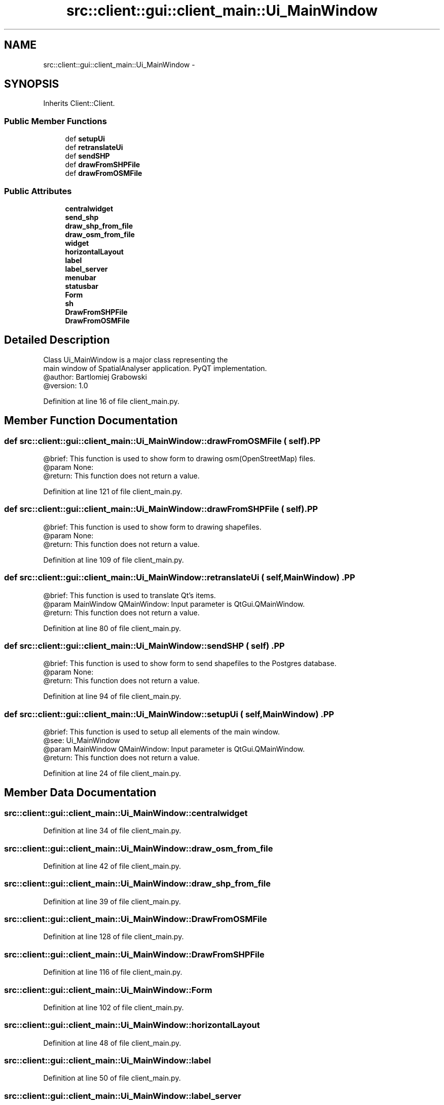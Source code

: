 .TH "src::client::gui::client_main::Ui_MainWindow" 3 "18 Jun 2012" "Version 1.0.0" "SpatialAnalyzer" \" -*- nroff -*-
.ad l
.nh
.SH NAME
src::client::gui::client_main::Ui_MainWindow \- 
.SH SYNOPSIS
.br
.PP
.PP
Inherits Client::Client.
.SS "Public Member Functions"

.in +1c
.ti -1c
.RI "def \fBsetupUi\fP"
.br
.ti -1c
.RI "def \fBretranslateUi\fP"
.br
.ti -1c
.RI "def \fBsendSHP\fP"
.br
.ti -1c
.RI "def \fBdrawFromSHPFile\fP"
.br
.ti -1c
.RI "def \fBdrawFromOSMFile\fP"
.br
.in -1c
.SS "Public Attributes"

.in +1c
.ti -1c
.RI "\fBcentralwidget\fP"
.br
.ti -1c
.RI "\fBsend_shp\fP"
.br
.ti -1c
.RI "\fBdraw_shp_from_file\fP"
.br
.ti -1c
.RI "\fBdraw_osm_from_file\fP"
.br
.ti -1c
.RI "\fBwidget\fP"
.br
.ti -1c
.RI "\fBhorizontalLayout\fP"
.br
.ti -1c
.RI "\fBlabel\fP"
.br
.ti -1c
.RI "\fBlabel_server\fP"
.br
.ti -1c
.RI "\fBmenubar\fP"
.br
.ti -1c
.RI "\fBstatusbar\fP"
.br
.ti -1c
.RI "\fBForm\fP"
.br
.ti -1c
.RI "\fBsh\fP"
.br
.ti -1c
.RI "\fBDrawFromSHPFile\fP"
.br
.ti -1c
.RI "\fBDrawFromOSMFile\fP"
.br
.in -1c
.SH "Detailed Description"
.PP 
.PP
.nf

Class Ui_MainWindow is a major class representing the
main window of SpatialAnalyser application. PyQT implementation.
@author: Bartlomiej Grabowski
@version: 1.0
.fi
.PP
 
.PP
Definition at line 16 of file client_main.py.
.SH "Member Function Documentation"
.PP 
.SS "def src::client::gui::client_main::Ui_MainWindow::drawFromOSMFile ( self)".PP
.nf

@brief: This function is used to show form to drawing osm(OpenStreetMap) files.
@param None:
@return: This function does not return a value.
.fi
.PP
 
.PP
Definition at line 121 of file client_main.py.
.SS "def src::client::gui::client_main::Ui_MainWindow::drawFromSHPFile ( self)".PP
.nf

@brief: This function is used to show form to drawing shapefiles.
@param None:
@return: This function does not return a value.
.fi
.PP
 
.PP
Definition at line 109 of file client_main.py.
.SS "def src::client::gui::client_main::Ui_MainWindow::retranslateUi ( self,  MainWindow)".PP
.nf

@brief: This function is used to translate Qt's items.
@param MainWindow QMainWindow: Input parameter is QtGui.QMainWindow.
@return: This function does not return a value.
.fi
.PP
 
.PP
Definition at line 80 of file client_main.py.
.SS "def src::client::gui::client_main::Ui_MainWindow::sendSHP ( self)".PP
.nf

@brief: This function is used to show form to send shapefiles to the Postgres database.
@param None:
@return: This function does not return a value.
.fi
.PP
 
.PP
Definition at line 94 of file client_main.py.
.SS "def src::client::gui::client_main::Ui_MainWindow::setupUi ( self,  MainWindow)".PP
.nf

@brief: This function is used to setup all elements of the main window.
@see: Ui_MainWindow
@param MainWindow QMainWindow: Input parameter is QtGui.QMainWindow.
@return: This function does not return a value. 
.fi
.PP
 
.PP
Definition at line 24 of file client_main.py.
.SH "Member Data Documentation"
.PP 
.SS "\fBsrc::client::gui::client_main::Ui_MainWindow::centralwidget\fP"
.PP
Definition at line 34 of file client_main.py.
.SS "\fBsrc::client::gui::client_main::Ui_MainWindow::draw_osm_from_file\fP"
.PP
Definition at line 42 of file client_main.py.
.SS "\fBsrc::client::gui::client_main::Ui_MainWindow::draw_shp_from_file\fP"
.PP
Definition at line 39 of file client_main.py.
.SS "\fBsrc::client::gui::client_main::Ui_MainWindow::DrawFromOSMFile\fP"
.PP
Definition at line 128 of file client_main.py.
.SS "\fBsrc::client::gui::client_main::Ui_MainWindow::DrawFromSHPFile\fP"
.PP
Definition at line 116 of file client_main.py.
.SS "\fBsrc::client::gui::client_main::Ui_MainWindow::Form\fP"
.PP
Definition at line 102 of file client_main.py.
.SS "\fBsrc::client::gui::client_main::Ui_MainWindow::horizontalLayout\fP"
.PP
Definition at line 48 of file client_main.py.
.SS "\fBsrc::client::gui::client_main::Ui_MainWindow::label\fP"
.PP
Definition at line 50 of file client_main.py.
.SS "\fBsrc::client::gui::client_main::Ui_MainWindow::label_server\fP"
.PP
Definition at line 57 of file client_main.py.
.SS "\fBsrc::client::gui::client_main::Ui_MainWindow::menubar\fP"
.PP
Definition at line 65 of file client_main.py.
.SS "\fBsrc::client::gui::client_main::Ui_MainWindow::send_shp\fP"
.PP
Definition at line 36 of file client_main.py.
.SS "\fBsrc::client::gui::client_main::Ui_MainWindow::sh\fP"
.PP
Definition at line 104 of file client_main.py.
.SS "\fBsrc::client::gui::client_main::Ui_MainWindow::statusbar\fP"
.PP
Definition at line 69 of file client_main.py.
.SS "\fBsrc::client::gui::client_main::Ui_MainWindow::widget\fP"
.PP
Definition at line 45 of file client_main.py.

.SH "Author"
.PP 
Generated automatically by Doxygen for SpatialAnalyzer from the source code.

